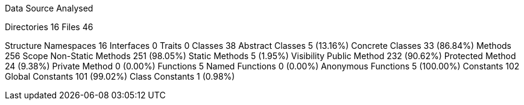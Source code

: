 
Data Source Analysed

Directories                                         16
Files                                               46

Structure
  Namespaces                                        16
  Interfaces                                         0
  Traits                                             0
  Classes                                           38
    Abstract Classes                                 5 (13.16%)
    Concrete Classes                                33 (86.84%)
  Methods                                          256
    Scope
      Non-Static Methods                           251 (98.05%)
      Static Methods                                 5 (1.95%)
    Visibility
      Public Method                                232 (90.62%)
      Protected Method                              24 (9.38%)
      Private Method                                 0 (0.00%)
  Functions                                          5
    Named Functions                                  0 (0.00%)
    Anonymous Functions                              5 (100.00%)
  Constants                                        102
    Global Constants                               101 (99.02%)
    Class Constants                                  1 (0.98%)
